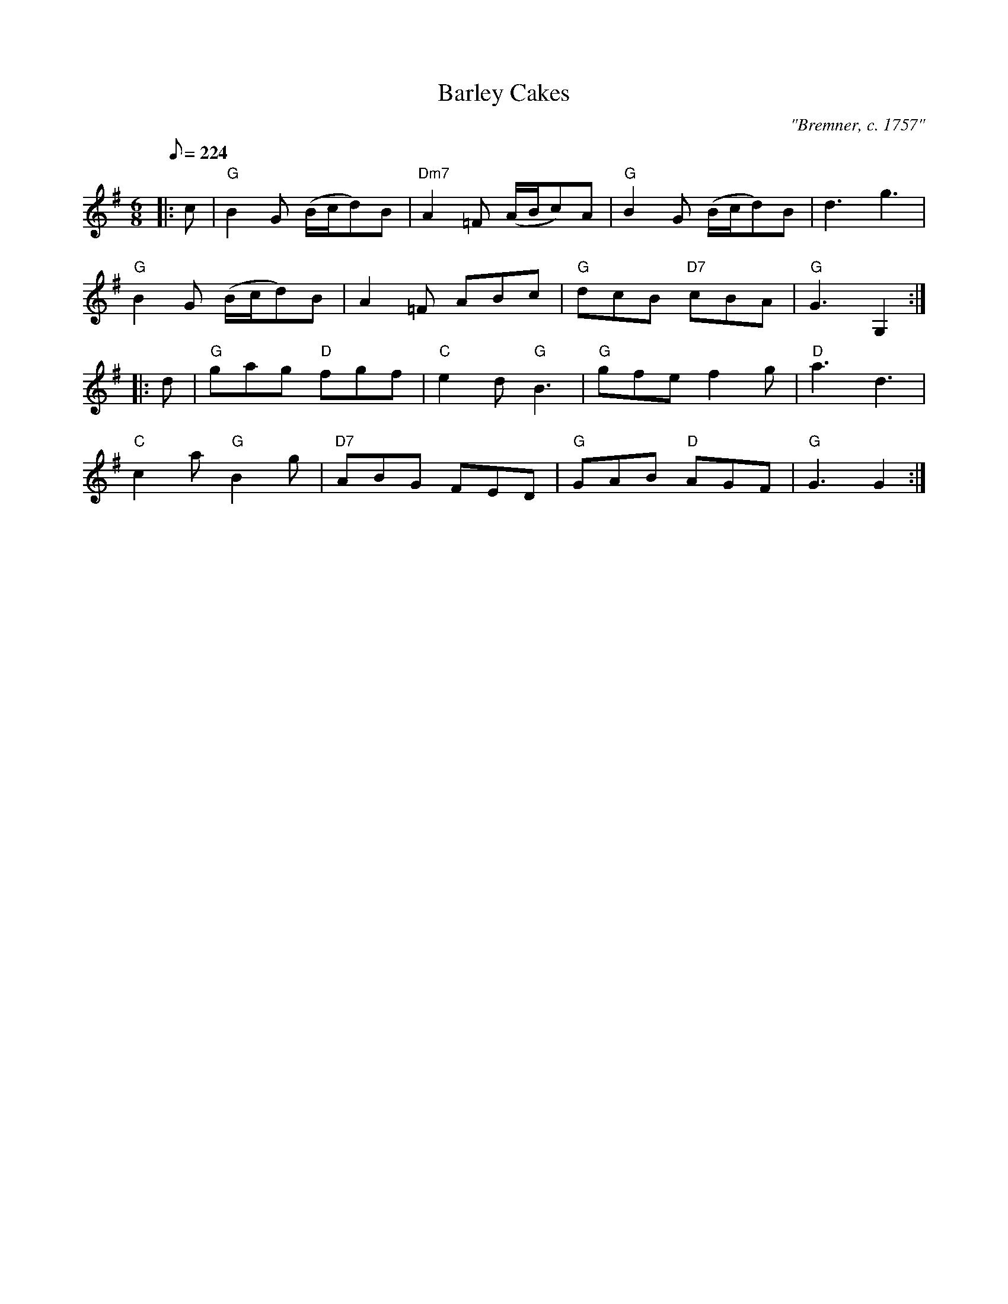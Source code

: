 X:1
T:Barley Cakes
M:6/8
L:1/8
Q:224
C:"Bremner, c. 1757"
S:Here from RSCDS Victory Book (#4), there from Gow 3rd Repository
R:Jig
N:Dance: Barley Bree (Book gives AABBB, I do AABBA
%
K:G
|:  c |"G"B2G  (B/2c/2d)B|"Dm7"A2=F (A/2B/2c)A |"G"B2G  (B/2c/2d)B | d3
g3 | !
"G"B2G  (B/2c/2d)B | A2=F ABc |"G"dcB "D7"cBA |"G"G3 G,2 :| !
|:  d | "G"gag "D"fgf | "C"e2d "G"B3 | "G"gfe f2g |"D"a3 d3 | !
"C"c2a "G"B2g |"D7"ABG FED |"G"GAB "D"AGF |"G"G3 G2 :| !
% <A name="D1X070"></A>
